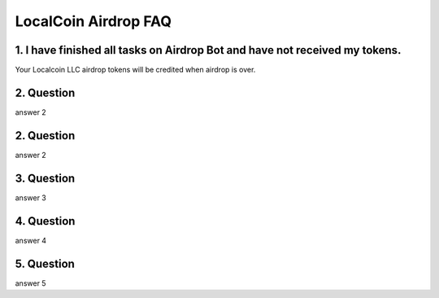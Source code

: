 
********************
LocalCoin Airdrop FAQ
********************

1. I have finished all tasks on Airdrop Bot and have not received my tokens.
=================
Your Localcoin LLC airdrop tokens will be credited when airdrop is over.


2. Question
=================
answer 2


2. Question
=================
answer 2


3. Question
=================
answer 3


4. Question
=================
answer 4


5. Question
=================
answer 5
